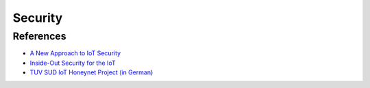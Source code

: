 Security
========

References
----------

-  `A New Approach to IoT
   Security <http://www.pubnub.com/static/papers/IoT_Security_Whitepaper_Final.pdf>`__
-  `Inside-Out Security for the
   IoT <https://www.altera.com/solutions/technology/system-design/articles/_2014/security-iot.smartphone.highResolutionDisplay.html>`__
-  `TUV SUD IoT Honeynet Project (in
   German) <http://www.tuev-sued.de/tuev-sued-konzern/presse/pressemeldungen/potenzielle-angreifer-sind-ueberall>`__
